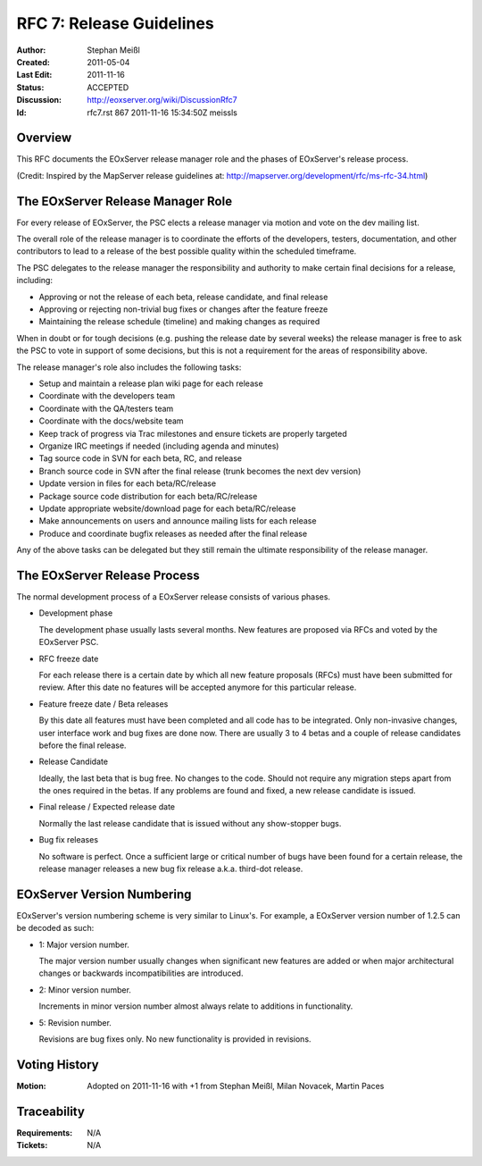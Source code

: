 .. RFC 7: Release Guidelines
  #-----------------------------------------------------------------------------
  # $Id: rfc7.rst 867 2011-11-16 15:34:50Z meissls $
  #
  # Project: EOxServer <http://eoxserver.org>
  # Authors: Stephan Krause <stephan.krause@eox.at>
  #          Stephan Meissl <stephan.meissl@eox.at>
  #
  #-----------------------------------------------------------------------------
  # Copyright (C) 2011 EOX IT Services GmbH
  #
  # Permission is hereby granted, free of charge, to any person obtaining a copy
  # of this software and associated documentation files (the "Software"), to
  # deal in the Software without restriction, including without limitation the
  # rights to use, copy, modify, merge, publish, distribute, sublicense, and/or
  # sell copies of the Software, and to permit persons to whom the Software is
  # furnished to do so, subject to the following conditions:
  #
  # The above copyright notice and this permission notice shall be included in
  # all copies of this Software or works derived from this Software.
  #
  # THE SOFTWARE IS PROVIDED "AS IS", WITHOUT WARRANTY OF ANY KIND, EXPRESS OR
  # IMPLIED, INCLUDING BUT NOT LIMITED TO THE WARRANTIES OF MERCHANTABILITY,
  # FITNESS FOR A PARTICULAR PURPOSE AND NONINFRINGEMENT. IN NO EVENT SHALL THE
  # AUTHORS OR COPYRIGHT HOLDERS BE LIABLE FOR ANY CLAIM, DAMAGES OR OTHER
  # LIABILITY, WHETHER IN AN ACTION OF CONTRACT, TORT OR OTHERWISE, ARISING 
  # FROM, OUT OF OR IN CONNECTION WITH THE SOFTWARE OR THE USE OR OTHER DEALINGS
  # IN THE SOFTWARE.
  #-----------------------------------------------------------------------------

.. index::
   single: Release Guidelines
   single: RFC; RFC 7

.. _rfc_7:

RFC 7: Release Guidelines
=========================

:Author: Stephan Meißl
:Created: 2011-05-04
:Last Edit: $Date: 2011-11-16 16:34:50 +0100 (Wed, 16 Nov 2011) $
:Status: ACCEPTED
:Discussion: http://eoxserver.org/wiki/DiscussionRfc7
:Id: $Id: rfc7.rst 867 2011-11-16 15:34:50Z meissls $

Overview
--------

This RFC documents the EOxServer release manager role and the phases of
EOxServer's release process.

(Credit: Inspired by the MapServer release guidelines at: 
http://mapserver.org/development/rfc/ms-rfc-34.html)


The EOxServer Release Manager Role
----------------------------------

For every release of EOxServer, the PSC elects a release manager via motion 
and vote on the dev mailing list.

The overall role of the release manager is to coordinate the efforts
of the developers, testers, documentation, and other contributors to
lead to a release of the best possible quality within the scheduled
timeframe. 

The PSC delegates to the release manager the responsibility and 
authority to make certain final decisions for a release, including:

* Approving or not the release of each beta, release candidate, and 
  final release
* Approving or rejecting non-trivial bug fixes or changes after the 
  feature freeze
* Maintaining the release schedule (timeline) and making changes as required

When in doubt or for tough decisions (e.g. pushing the release date by
several weeks) the release manager is free to ask the PSC to vote in 
support of some decisions, but this is not a requirement for the areas of 
responsibility above.

The release manager's role also includes the following tasks:

* Setup and maintain a release plan wiki page for each release
* Coordinate with the developers team
* Coordinate with the QA/testers team
* Coordinate with the docs/website team
* Keep track of progress via Trac milestones and ensure tickets are properly 
  targeted
* Organize IRC meetings if needed (including agenda and minutes)
* Tag source code in SVN for each beta, RC, and release
* Branch source code in SVN after the final release (trunk becomes the next
  dev version)
* Update version in files for each beta/RC/release
* Package source code distribution for each beta/RC/release
* Update appropriate website/download page for each beta/RC/release
* Make announcements on users and announce mailing lists for each release
* Produce and coordinate bugfix releases as needed after the final release

Any of the above tasks can be delegated but they still remain the ultimate
responsibility of the release manager.


The EOxServer Release Process
-----------------------------

The normal development process of a EOxServer release consists of various 
phases.

- Development phase

  The development phase usually lasts several months. New features are
  proposed via RFCs and voted by the EOxServer PSC.

- RFC freeze date

  For each release there is a certain date by which all new feature 
  proposals (RFCs) must have been submitted for review. After this date no 
  features will be accepted anymore for this particular release.

- Feature freeze date / Beta releases

  By this date all features must have been completed and all code has 
  to be integrated. Only non-invasive changes, user interface work and 
  bug fixes are done now. There are usually 3 to 4 betas and a couple of
  release candidates before the final release.

- Release Candidate

  Ideally, the last beta that is bug free. No changes to the code. 
  Should not require any migration steps apart from the ones required 
  in the betas. If any problems are found and fixed, a new release 
  candidate is issued.

- Final release / Expected release date

  Normally the last release candidate that is issued without any 
  show-stopper bugs.

- Bug fix releases

  No software is perfect. Once a sufficient large or critical number 
  of bugs have been found for a certain release, the release manager 
  releases a new bug fix release a.k.a. third-dot release.


EOxServer Version Numbering
---------------------------

EOxServer's version numbering scheme is very similar to Linux's. For 
example, a EOxServer version number of 1.2.5 can be decoded as such:

- 1: Major version number. 

  The major version number usually changes when significant new features are 
  added or when major architectural changes or backwards incompatibilities are 
  introduced.

- 2: Minor version number. 

  Increments in minor version number almost always relate to additions 
  in functionality.

- 5: Revision number. 

  Revisions are bug fixes only. No new functionality is provided in revisions.


Voting History
--------------

:Motion: Adopted on 2011-11-16 with +1 from Stephan Meißl, Milan Novacek, Martin Paces

Traceability
------------

:Requirements: N/A
:Tickets: N/A
